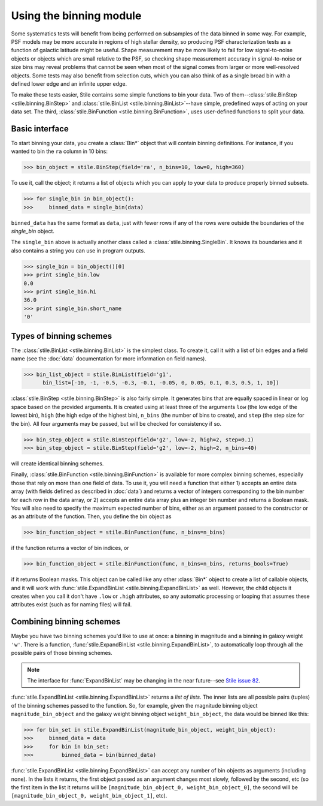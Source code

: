 Using the binning module
========================

Some systematics tests will benefit from being performed on subsamples of the data binned in some 
way. For example, PSF models may be more accurate in regions of high stellar density, so producing
PSF characterization tests as a function of galactic latitude might be useful.  Shape measurement
may be more likely to fail for low signal-to-noise objects or objects which are small relative to
the PSF, so checking shape measurement accuracy in signal-to-noise or size bins may reveal problems
that cannot be seen when most of the signal comes from larger or more well-resolved objects.  Some
tests may also benefit from selection cuts, which you can also think of as a single broad bin with
a defined lower edge and an infinite upper edge.

To make these tests easier, Stile contains some simple functions to bin your data.  Two of
them--:class:`stile.BinStep <stile.binning.BinStep>` and 
:class:`stile.BinList <stile.binning.BinList>`--have simple, predefined ways of acting on your
data set. The third, :class:`stile.BinFunction <stile.binning.BinFunction>`, uses user-defined
functions to split your data.

Basic interface
---------------

To start binning your data, you create a :class:`Bin*` object that will contain binning
definitions.  For instance, if you wanted to bin the ``ra`` column in 10 bins:

>>> bin_object = stile.BinStep(field='ra', n_bins=10, low=0, high=360)

To use it, call the object; it returns a list of objects which you can apply to your data to
produce properly binned subsets.

>>> for single_bin in bin_object():
>>>     binned_data = single_bin(data)

``binned_data`` has the same format as ``data``, just with fewer rows if any of the rows were
outside the boundaries of the `single_bin` object.

The ``single_bin`` above is actually another class called a :class:`stile.binning.SingleBin`.  It
knows its boundaries and it also contains a string you can use in program outputs.

>>> single_bin = bin_object()[0]
>>> print single_bin.low
0.0
>>> print single_bin.hi
36.0
>>> print single_bin.short_name
'0'

Types of binning schemes
------------------------

The :class:`stile.BinList <stile.binning.BinList>` is the simplest class.  To create it, call it
with a list of bin edges and a field name (see the :doc:`data` documentation for more information
on field names).

>>> bin_list_object = stile.BinList(field='g1', 
      bin_list=[-10, -1, -0.5, -0.3, -0.1, -0.05, 0, 0.05, 0.1, 0.3, 0.5, 1, 10])

:class:`stile.BinStep <stile.binning.BinStep>` is also fairly simple.  It generates bins that are
equally spaced in linear or log space based on the provided arguments.  It is created using at
least three of the arguments ``low`` (the low edge of the lowest bin), ``high`` (the high edge of
the highest bin), ``n_bins`` (the number of bins to create), and ``step`` (the step size for the
bin).  All four arguments may be passed, but will be checked for consistency if so.

>>> bin_step_object = stile.BinStep(field='g2', low=-2, high=2, step=0.1)
>>> bin_step_object = stile.BinStep(field='g2', low=-2, high=2, n_bins=40)

will create identical binning schemes.

Finally, :class:`stile.BinFunction <stile.binning.BinFunction>` is available for more complex
binning schemes, especially those that rely on more than one field of data.  To use it, you will
need a function that either 1) accepts an entire data array (with fields defined as described
in :doc:`data`) and returns a vector of integers corresponding to the bin number for each row in
the data array, or 2) accepts an entire data array plus an integer bin number and returns a Boolean
mask.  You will also need to specify the maximum expected number of bins, either as an argument
passed to the constructor or as an attribute of the function.  Then, you define the bin object as

>>> bin_function_object = stile.BinFunction(func, n_bins=n_bins)

if the function returns a vector of bin indices, or

>>> bin_function_object = stile.BinFunction(func, n_bins=n_bins, returns_bools=True)

if it returns Boolean masks.  This object can be called like any other :class:`Bin*` object to
create a list of callable objects, and it will work with :func:`stile.ExpandBinList
<stile.binning.ExpandBinList>` as well.  However, the child objects it creates when you call it
don't have ``.low`` or ``.high`` attributes, so any automatic processing or looping that assumes
these attributes exist (such as for naming files) will fail.

Combining binning schemes
-------------------------

Maybe you have two binning schemes you'd like to use at once: a binning in magnitude and a binning
in galaxy weight ``'w'``.  There is a function, :func:`stile.ExpandBinList
<stile.binning.ExpandBinList>`, to automatically loop through all the possible pairs of those
binning schemes.

.. note::
  The interface for :func:`ExpandBinList` may be changing in the near future--see `Stile issue 82
  <https://github.com/msimet/Stile/issues/82>`_.

:func:`stile.ExpandBinList <stile.binning.ExpandBinList>` returns a `list of lists`.  The inner
lists are all possible pairs (tuples) of the binning schemes passed to the function.  So, for
example, given the magnitude binning object ``magnitude_bin_object`` and the galaxy weight binning
object ``weight_bin_object``, the data would be binned like this:

>>> for bin_set in stile.ExpandBinList(magnitude_bin_object, weight_bin_object):
>>>     binned_data = data
>>>     for bin in bin_set:
>>>         binned_data = bin(binned_data)

:func:`stile.ExpandBinList <stile.binning.ExpandBinList>` can accept any number of bin objects as
arguments (including none).  In the lists it returns, the first object passed as an argument
changes most slowly, followed by the second, etc (so the first item in the list it returns will be
``[magnitude_bin_object_0, weight_bin_object_0]``, the second will be
``[magnitude_bin_object_0, weight_bin_object_1]``, etc).


